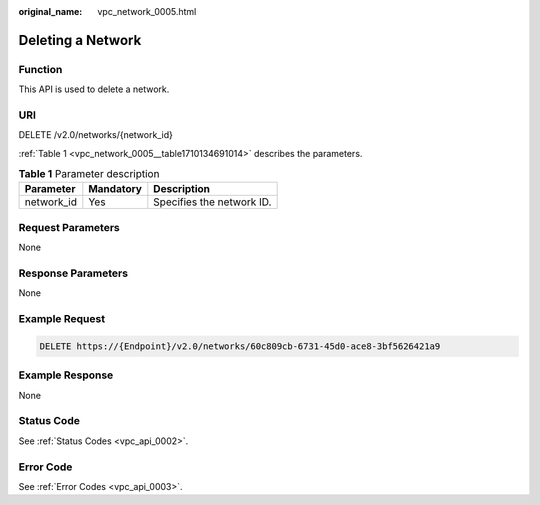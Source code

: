 :original_name: vpc_network_0005.html

.. _vpc_network_0005:

Deleting a Network
==================

Function
--------

This API is used to delete a network.

URI
---

DELETE /v2.0/networks/{network_id}

:ref:`Table 1 <vpc_network_0005__table1710134691014>` describes the parameters.

.. _vpc_network_0005__table1710134691014:

.. table:: **Table 1** Parameter description

   ========== ========= =========================
   Parameter  Mandatory Description
   ========== ========= =========================
   network_id Yes       Specifies the network ID.
   ========== ========= =========================

Request Parameters
------------------

None

Response Parameters
-------------------

None

Example Request
---------------

.. code-block:: text

   DELETE https://{Endpoint}/v2.0/networks/60c809cb-6731-45d0-ace8-3bf5626421a9

Example Response
----------------

None

Status Code
-----------

See :ref:`Status Codes <vpc_api_0002>`.

Error Code
----------

See :ref:`Error Codes <vpc_api_0003>`.
